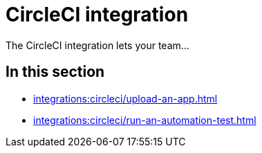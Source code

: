 = CircleCI integration
:navtitle: CircleCI

The CircleCI integration lets your team...

== In this section

* xref:integrations:circleci/upload-an-app.adoc[]
* xref:integrations:circleci/run-an-automation-test.adoc[]
